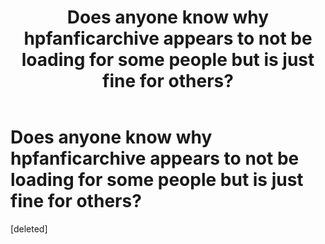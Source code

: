 #+TITLE: Does anyone know why hpfanficarchive appears to not be loading for some people but is just fine for others?

* Does anyone know why hpfanficarchive appears to not be loading for some people but is just fine for others?
:PROPERTIES:
:Score: 3
:DateUnix: 1478586580.0
:DateShort: 2016-Nov-08
:END:
[deleted]


